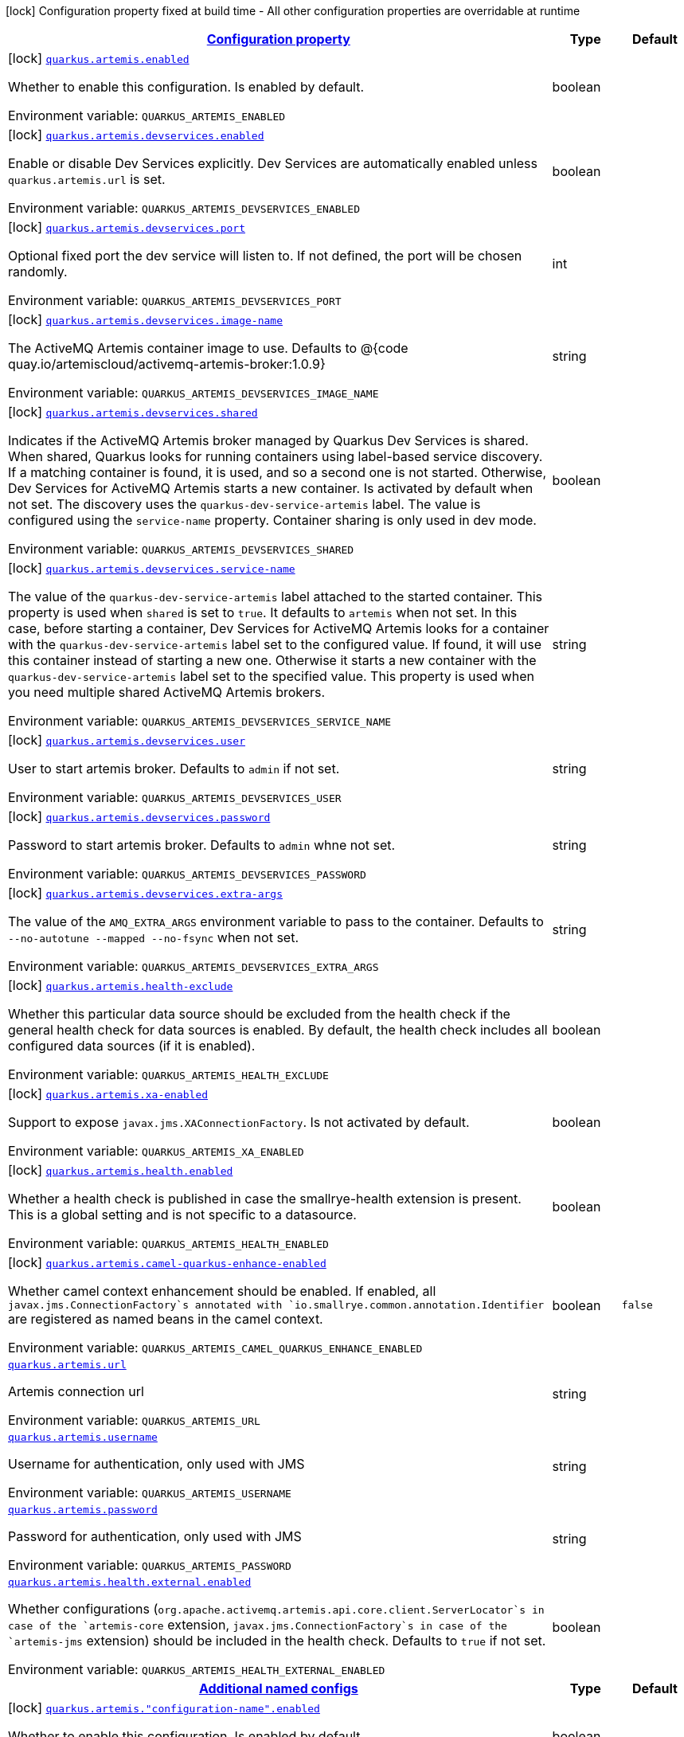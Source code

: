 
:summaryTableId: quarkus-artemis-core
[.configuration-legend]
icon:lock[title=Fixed at build time] Configuration property fixed at build time - All other configuration properties are overridable at runtime
[.configuration-reference.searchable, cols="80,.^10,.^10"]
|===

h|[[quarkus-artemis-core_configuration]]link:#quarkus-artemis-core_configuration[Configuration property]

h|Type
h|Default

a|icon:lock[title=Fixed at build time] [[quarkus-artemis-core_quarkus.artemis.enabled]]`link:#quarkus-artemis-core_quarkus.artemis.enabled[quarkus.artemis.enabled]`

[.description]
--
Whether to enable this configuration. 
Is enabled by default.

ifdef::add-copy-button-to-env-var[]
Environment variable: env_var_with_copy_button:+++QUARKUS_ARTEMIS_ENABLED+++[]
endif::add-copy-button-to-env-var[]
ifndef::add-copy-button-to-env-var[]
Environment variable: `+++QUARKUS_ARTEMIS_ENABLED+++`
endif::add-copy-button-to-env-var[]
--|boolean 
|


a|icon:lock[title=Fixed at build time] [[quarkus-artemis-core_quarkus.artemis.devservices.enabled]]`link:#quarkus-artemis-core_quarkus.artemis.devservices.enabled[quarkus.artemis.devservices.enabled]`

[.description]
--
Enable or disable Dev Services explicitly. Dev Services are automatically enabled unless `quarkus.artemis.url` is set.

ifdef::add-copy-button-to-env-var[]
Environment variable: env_var_with_copy_button:+++QUARKUS_ARTEMIS_DEVSERVICES_ENABLED+++[]
endif::add-copy-button-to-env-var[]
ifndef::add-copy-button-to-env-var[]
Environment variable: `+++QUARKUS_ARTEMIS_DEVSERVICES_ENABLED+++`
endif::add-copy-button-to-env-var[]
--|boolean 
|


a|icon:lock[title=Fixed at build time] [[quarkus-artemis-core_quarkus.artemis.devservices.port]]`link:#quarkus-artemis-core_quarkus.artemis.devservices.port[quarkus.artemis.devservices.port]`

[.description]
--
Optional fixed port the dev service will listen to. 
If not defined, the port will be chosen randomly.

ifdef::add-copy-button-to-env-var[]
Environment variable: env_var_with_copy_button:+++QUARKUS_ARTEMIS_DEVSERVICES_PORT+++[]
endif::add-copy-button-to-env-var[]
ifndef::add-copy-button-to-env-var[]
Environment variable: `+++QUARKUS_ARTEMIS_DEVSERVICES_PORT+++`
endif::add-copy-button-to-env-var[]
--|int 
|


a|icon:lock[title=Fixed at build time] [[quarkus-artemis-core_quarkus.artemis.devservices.image-name]]`link:#quarkus-artemis-core_quarkus.artemis.devservices.image-name[quarkus.artemis.devservices.image-name]`

[.description]
--
The ActiveMQ Artemis container image to use. 
Defaults to @++{++code quay.io/artemiscloud/activemq-artemis-broker:1.0.9++}++

ifdef::add-copy-button-to-env-var[]
Environment variable: env_var_with_copy_button:+++QUARKUS_ARTEMIS_DEVSERVICES_IMAGE_NAME+++[]
endif::add-copy-button-to-env-var[]
ifndef::add-copy-button-to-env-var[]
Environment variable: `+++QUARKUS_ARTEMIS_DEVSERVICES_IMAGE_NAME+++`
endif::add-copy-button-to-env-var[]
--|string 
|


a|icon:lock[title=Fixed at build time] [[quarkus-artemis-core_quarkus.artemis.devservices.shared]]`link:#quarkus-artemis-core_quarkus.artemis.devservices.shared[quarkus.artemis.devservices.shared]`

[.description]
--
Indicates if the ActiveMQ Artemis broker managed by Quarkus Dev Services is shared. When shared, Quarkus looks for running containers using label-based service discovery. If a matching container is found, it is used, and so a second one is not started. Otherwise, Dev Services for ActiveMQ Artemis starts a new container. Is activated by default when not set. 
The discovery uses the `quarkus-dev-service-artemis` label. The value is configured using the `service-name` property. 
Container sharing is only used in dev mode.

ifdef::add-copy-button-to-env-var[]
Environment variable: env_var_with_copy_button:+++QUARKUS_ARTEMIS_DEVSERVICES_SHARED+++[]
endif::add-copy-button-to-env-var[]
ifndef::add-copy-button-to-env-var[]
Environment variable: `+++QUARKUS_ARTEMIS_DEVSERVICES_SHARED+++`
endif::add-copy-button-to-env-var[]
--|boolean 
|


a|icon:lock[title=Fixed at build time] [[quarkus-artemis-core_quarkus.artemis.devservices.service-name]]`link:#quarkus-artemis-core_quarkus.artemis.devservices.service-name[quarkus.artemis.devservices.service-name]`

[.description]
--
The value of the `quarkus-dev-service-artemis` label attached to the started container. This property is used when `shared` is set to `true`. It defaults to `artemis` when not set. In this case, before starting a container, Dev Services for ActiveMQ Artemis looks for a container with the `quarkus-dev-service-artemis` label set to the configured value. If found, it will use this container instead of starting a new one. Otherwise it starts a new container with the `quarkus-dev-service-artemis` label set to the specified value. 
This property is used when you need multiple shared ActiveMQ Artemis brokers.

ifdef::add-copy-button-to-env-var[]
Environment variable: env_var_with_copy_button:+++QUARKUS_ARTEMIS_DEVSERVICES_SERVICE_NAME+++[]
endif::add-copy-button-to-env-var[]
ifndef::add-copy-button-to-env-var[]
Environment variable: `+++QUARKUS_ARTEMIS_DEVSERVICES_SERVICE_NAME+++`
endif::add-copy-button-to-env-var[]
--|string 
|


a|icon:lock[title=Fixed at build time] [[quarkus-artemis-core_quarkus.artemis.devservices.user]]`link:#quarkus-artemis-core_quarkus.artemis.devservices.user[quarkus.artemis.devservices.user]`

[.description]
--
User to start artemis broker. Defaults to `admin` if not set.

ifdef::add-copy-button-to-env-var[]
Environment variable: env_var_with_copy_button:+++QUARKUS_ARTEMIS_DEVSERVICES_USER+++[]
endif::add-copy-button-to-env-var[]
ifndef::add-copy-button-to-env-var[]
Environment variable: `+++QUARKUS_ARTEMIS_DEVSERVICES_USER+++`
endif::add-copy-button-to-env-var[]
--|string 
|


a|icon:lock[title=Fixed at build time] [[quarkus-artemis-core_quarkus.artemis.devservices.password]]`link:#quarkus-artemis-core_quarkus.artemis.devservices.password[quarkus.artemis.devservices.password]`

[.description]
--
Password to start artemis broker. Defaults to `admin` whne not set.

ifdef::add-copy-button-to-env-var[]
Environment variable: env_var_with_copy_button:+++QUARKUS_ARTEMIS_DEVSERVICES_PASSWORD+++[]
endif::add-copy-button-to-env-var[]
ifndef::add-copy-button-to-env-var[]
Environment variable: `+++QUARKUS_ARTEMIS_DEVSERVICES_PASSWORD+++`
endif::add-copy-button-to-env-var[]
--|string 
|


a|icon:lock[title=Fixed at build time] [[quarkus-artemis-core_quarkus.artemis.devservices.extra-args]]`link:#quarkus-artemis-core_quarkus.artemis.devservices.extra-args[quarkus.artemis.devservices.extra-args]`

[.description]
--
The value of the `AMQ_EXTRA_ARGS` environment variable to pass to the container. Defaults to `--no-autotune --mapped --no-fsync` when not set.

ifdef::add-copy-button-to-env-var[]
Environment variable: env_var_with_copy_button:+++QUARKUS_ARTEMIS_DEVSERVICES_EXTRA_ARGS+++[]
endif::add-copy-button-to-env-var[]
ifndef::add-copy-button-to-env-var[]
Environment variable: `+++QUARKUS_ARTEMIS_DEVSERVICES_EXTRA_ARGS+++`
endif::add-copy-button-to-env-var[]
--|string 
|


a|icon:lock[title=Fixed at build time] [[quarkus-artemis-core_quarkus.artemis.health-exclude]]`link:#quarkus-artemis-core_quarkus.artemis.health-exclude[quarkus.artemis.health-exclude]`

[.description]
--
Whether this particular data source should be excluded from the health check if the general health check for data sources is enabled. 
By default, the health check includes all configured data sources (if it is enabled).

ifdef::add-copy-button-to-env-var[]
Environment variable: env_var_with_copy_button:+++QUARKUS_ARTEMIS_HEALTH_EXCLUDE+++[]
endif::add-copy-button-to-env-var[]
ifndef::add-copy-button-to-env-var[]
Environment variable: `+++QUARKUS_ARTEMIS_HEALTH_EXCLUDE+++`
endif::add-copy-button-to-env-var[]
--|boolean 
|


a|icon:lock[title=Fixed at build time] [[quarkus-artemis-core_quarkus.artemis.xa-enabled]]`link:#quarkus-artemis-core_quarkus.artemis.xa-enabled[quarkus.artemis.xa-enabled]`

[.description]
--
Support to expose `javax.jms.XAConnectionFactory`. Is not activated by default.

ifdef::add-copy-button-to-env-var[]
Environment variable: env_var_with_copy_button:+++QUARKUS_ARTEMIS_XA_ENABLED+++[]
endif::add-copy-button-to-env-var[]
ifndef::add-copy-button-to-env-var[]
Environment variable: `+++QUARKUS_ARTEMIS_XA_ENABLED+++`
endif::add-copy-button-to-env-var[]
--|boolean 
|


a|icon:lock[title=Fixed at build time] [[quarkus-artemis-core_quarkus.artemis.health.enabled]]`link:#quarkus-artemis-core_quarkus.artemis.health.enabled[quarkus.artemis.health.enabled]`

[.description]
--
Whether a health check is published in case the smallrye-health extension is present. 
This is a global setting and is not specific to a datasource.

ifdef::add-copy-button-to-env-var[]
Environment variable: env_var_with_copy_button:+++QUARKUS_ARTEMIS_HEALTH_ENABLED+++[]
endif::add-copy-button-to-env-var[]
ifndef::add-copy-button-to-env-var[]
Environment variable: `+++QUARKUS_ARTEMIS_HEALTH_ENABLED+++`
endif::add-copy-button-to-env-var[]
--|boolean 
|


a|icon:lock[title=Fixed at build time] [[quarkus-artemis-core_quarkus.artemis.camel-quarkus-enhance-enabled]]`link:#quarkus-artemis-core_quarkus.artemis.camel-quarkus-enhance-enabled[quarkus.artemis.camel-quarkus-enhance-enabled]`

[.description]
--
Whether camel context enhancement should be enabled. 
If enabled, all `javax.jms.ConnectionFactory`s annotated with `io.smallrye.common.annotation.Identifier` are registered as named beans in the camel context.

ifdef::add-copy-button-to-env-var[]
Environment variable: env_var_with_copy_button:+++QUARKUS_ARTEMIS_CAMEL_QUARKUS_ENHANCE_ENABLED+++[]
endif::add-copy-button-to-env-var[]
ifndef::add-copy-button-to-env-var[]
Environment variable: `+++QUARKUS_ARTEMIS_CAMEL_QUARKUS_ENHANCE_ENABLED+++`
endif::add-copy-button-to-env-var[]
--|boolean 
|`false`


a| [[quarkus-artemis-core_quarkus.artemis.url]]`link:#quarkus-artemis-core_quarkus.artemis.url[quarkus.artemis.url]`

[.description]
--
Artemis connection url

ifdef::add-copy-button-to-env-var[]
Environment variable: env_var_with_copy_button:+++QUARKUS_ARTEMIS_URL+++[]
endif::add-copy-button-to-env-var[]
ifndef::add-copy-button-to-env-var[]
Environment variable: `+++QUARKUS_ARTEMIS_URL+++`
endif::add-copy-button-to-env-var[]
--|string 
|


a| [[quarkus-artemis-core_quarkus.artemis.username]]`link:#quarkus-artemis-core_quarkus.artemis.username[quarkus.artemis.username]`

[.description]
--
Username for authentication, only used with JMS

ifdef::add-copy-button-to-env-var[]
Environment variable: env_var_with_copy_button:+++QUARKUS_ARTEMIS_USERNAME+++[]
endif::add-copy-button-to-env-var[]
ifndef::add-copy-button-to-env-var[]
Environment variable: `+++QUARKUS_ARTEMIS_USERNAME+++`
endif::add-copy-button-to-env-var[]
--|string 
|


a| [[quarkus-artemis-core_quarkus.artemis.password]]`link:#quarkus-artemis-core_quarkus.artemis.password[quarkus.artemis.password]`

[.description]
--
Password for authentication, only used with JMS

ifdef::add-copy-button-to-env-var[]
Environment variable: env_var_with_copy_button:+++QUARKUS_ARTEMIS_PASSWORD+++[]
endif::add-copy-button-to-env-var[]
ifndef::add-copy-button-to-env-var[]
Environment variable: `+++QUARKUS_ARTEMIS_PASSWORD+++`
endif::add-copy-button-to-env-var[]
--|string 
|


a| [[quarkus-artemis-core_quarkus.artemis.health.external.enabled]]`link:#quarkus-artemis-core_quarkus.artemis.health.external.enabled[quarkus.artemis.health.external.enabled]`

[.description]
--
Whether configurations (`org.apache.activemq.artemis.api.core.client.ServerLocator`s in case of the `artemis-core` extension, `javax.jms.ConnectionFactory`s in case of the `artemis-jms` extension) should be included in the health check. Defaults to `true` if not set.

ifdef::add-copy-button-to-env-var[]
Environment variable: env_var_with_copy_button:+++QUARKUS_ARTEMIS_HEALTH_EXTERNAL_ENABLED+++[]
endif::add-copy-button-to-env-var[]
ifndef::add-copy-button-to-env-var[]
Environment variable: `+++QUARKUS_ARTEMIS_HEALTH_EXTERNAL_ENABLED+++`
endif::add-copy-button-to-env-var[]
--|boolean 
|


h|[[quarkus-artemis-core_quarkus.artemis.named-configs-additional-named-configs]]link:#quarkus-artemis-core_quarkus.artemis.named-configs-additional-named-configs[Additional named configs]

h|Type
h|Default

a|icon:lock[title=Fixed at build time] [[quarkus-artemis-core_quarkus.artemis.-configuration-name-.enabled]]`link:#quarkus-artemis-core_quarkus.artemis.-configuration-name-.enabled[quarkus.artemis."configuration-name".enabled]`

[.description]
--
Whether to enable this configuration. 
Is enabled by default.

ifdef::add-copy-button-to-env-var[]
Environment variable: env_var_with_copy_button:+++QUARKUS_ARTEMIS__CONFIGURATION_NAME__ENABLED+++[]
endif::add-copy-button-to-env-var[]
ifndef::add-copy-button-to-env-var[]
Environment variable: `+++QUARKUS_ARTEMIS__CONFIGURATION_NAME__ENABLED+++`
endif::add-copy-button-to-env-var[]
--|boolean 
|


a|icon:lock[title=Fixed at build time] [[quarkus-artemis-core_quarkus.artemis.-configuration-name-.devservices.enabled]]`link:#quarkus-artemis-core_quarkus.artemis.-configuration-name-.devservices.enabled[quarkus.artemis."configuration-name".devservices.enabled]`

[.description]
--
Enable or disable Dev Services explicitly. Dev Services are automatically enabled unless `quarkus.artemis.url` is set.

ifdef::add-copy-button-to-env-var[]
Environment variable: env_var_with_copy_button:+++QUARKUS_ARTEMIS__CONFIGURATION_NAME__DEVSERVICES_ENABLED+++[]
endif::add-copy-button-to-env-var[]
ifndef::add-copy-button-to-env-var[]
Environment variable: `+++QUARKUS_ARTEMIS__CONFIGURATION_NAME__DEVSERVICES_ENABLED+++`
endif::add-copy-button-to-env-var[]
--|boolean 
|


a|icon:lock[title=Fixed at build time] [[quarkus-artemis-core_quarkus.artemis.-configuration-name-.devservices.port]]`link:#quarkus-artemis-core_quarkus.artemis.-configuration-name-.devservices.port[quarkus.artemis."configuration-name".devservices.port]`

[.description]
--
Optional fixed port the dev service will listen to. 
If not defined, the port will be chosen randomly.

ifdef::add-copy-button-to-env-var[]
Environment variable: env_var_with_copy_button:+++QUARKUS_ARTEMIS__CONFIGURATION_NAME__DEVSERVICES_PORT+++[]
endif::add-copy-button-to-env-var[]
ifndef::add-copy-button-to-env-var[]
Environment variable: `+++QUARKUS_ARTEMIS__CONFIGURATION_NAME__DEVSERVICES_PORT+++`
endif::add-copy-button-to-env-var[]
--|int 
|


a|icon:lock[title=Fixed at build time] [[quarkus-artemis-core_quarkus.artemis.-configuration-name-.devservices.image-name]]`link:#quarkus-artemis-core_quarkus.artemis.-configuration-name-.devservices.image-name[quarkus.artemis."configuration-name".devservices.image-name]`

[.description]
--
The ActiveMQ Artemis container image to use. 
Defaults to @++{++code quay.io/artemiscloud/activemq-artemis-broker:1.0.9++}++

ifdef::add-copy-button-to-env-var[]
Environment variable: env_var_with_copy_button:+++QUARKUS_ARTEMIS__CONFIGURATION_NAME__DEVSERVICES_IMAGE_NAME+++[]
endif::add-copy-button-to-env-var[]
ifndef::add-copy-button-to-env-var[]
Environment variable: `+++QUARKUS_ARTEMIS__CONFIGURATION_NAME__DEVSERVICES_IMAGE_NAME+++`
endif::add-copy-button-to-env-var[]
--|string 
|


a|icon:lock[title=Fixed at build time] [[quarkus-artemis-core_quarkus.artemis.-configuration-name-.devservices.shared]]`link:#quarkus-artemis-core_quarkus.artemis.-configuration-name-.devservices.shared[quarkus.artemis."configuration-name".devservices.shared]`

[.description]
--
Indicates if the ActiveMQ Artemis broker managed by Quarkus Dev Services is shared. When shared, Quarkus looks for running containers using label-based service discovery. If a matching container is found, it is used, and so a second one is not started. Otherwise, Dev Services for ActiveMQ Artemis starts a new container. Is activated by default when not set. 
The discovery uses the `quarkus-dev-service-artemis` label. The value is configured using the `service-name` property. 
Container sharing is only used in dev mode.

ifdef::add-copy-button-to-env-var[]
Environment variable: env_var_with_copy_button:+++QUARKUS_ARTEMIS__CONFIGURATION_NAME__DEVSERVICES_SHARED+++[]
endif::add-copy-button-to-env-var[]
ifndef::add-copy-button-to-env-var[]
Environment variable: `+++QUARKUS_ARTEMIS__CONFIGURATION_NAME__DEVSERVICES_SHARED+++`
endif::add-copy-button-to-env-var[]
--|boolean 
|


a|icon:lock[title=Fixed at build time] [[quarkus-artemis-core_quarkus.artemis.-configuration-name-.devservices.service-name]]`link:#quarkus-artemis-core_quarkus.artemis.-configuration-name-.devservices.service-name[quarkus.artemis."configuration-name".devservices.service-name]`

[.description]
--
The value of the `quarkus-dev-service-artemis` label attached to the started container. This property is used when `shared` is set to `true`. It defaults to `artemis` when not set. In this case, before starting a container, Dev Services for ActiveMQ Artemis looks for a container with the `quarkus-dev-service-artemis` label set to the configured value. If found, it will use this container instead of starting a new one. Otherwise it starts a new container with the `quarkus-dev-service-artemis` label set to the specified value. 
This property is used when you need multiple shared ActiveMQ Artemis brokers.

ifdef::add-copy-button-to-env-var[]
Environment variable: env_var_with_copy_button:+++QUARKUS_ARTEMIS__CONFIGURATION_NAME__DEVSERVICES_SERVICE_NAME+++[]
endif::add-copy-button-to-env-var[]
ifndef::add-copy-button-to-env-var[]
Environment variable: `+++QUARKUS_ARTEMIS__CONFIGURATION_NAME__DEVSERVICES_SERVICE_NAME+++`
endif::add-copy-button-to-env-var[]
--|string 
|


a|icon:lock[title=Fixed at build time] [[quarkus-artemis-core_quarkus.artemis.-configuration-name-.devservices.user]]`link:#quarkus-artemis-core_quarkus.artemis.-configuration-name-.devservices.user[quarkus.artemis."configuration-name".devservices.user]`

[.description]
--
User to start artemis broker. Defaults to `admin` if not set.

ifdef::add-copy-button-to-env-var[]
Environment variable: env_var_with_copy_button:+++QUARKUS_ARTEMIS__CONFIGURATION_NAME__DEVSERVICES_USER+++[]
endif::add-copy-button-to-env-var[]
ifndef::add-copy-button-to-env-var[]
Environment variable: `+++QUARKUS_ARTEMIS__CONFIGURATION_NAME__DEVSERVICES_USER+++`
endif::add-copy-button-to-env-var[]
--|string 
|


a|icon:lock[title=Fixed at build time] [[quarkus-artemis-core_quarkus.artemis.-configuration-name-.devservices.password]]`link:#quarkus-artemis-core_quarkus.artemis.-configuration-name-.devservices.password[quarkus.artemis."configuration-name".devservices.password]`

[.description]
--
Password to start artemis broker. Defaults to `admin` whne not set.

ifdef::add-copy-button-to-env-var[]
Environment variable: env_var_with_copy_button:+++QUARKUS_ARTEMIS__CONFIGURATION_NAME__DEVSERVICES_PASSWORD+++[]
endif::add-copy-button-to-env-var[]
ifndef::add-copy-button-to-env-var[]
Environment variable: `+++QUARKUS_ARTEMIS__CONFIGURATION_NAME__DEVSERVICES_PASSWORD+++`
endif::add-copy-button-to-env-var[]
--|string 
|


a|icon:lock[title=Fixed at build time] [[quarkus-artemis-core_quarkus.artemis.-configuration-name-.devservices.extra-args]]`link:#quarkus-artemis-core_quarkus.artemis.-configuration-name-.devservices.extra-args[quarkus.artemis."configuration-name".devservices.extra-args]`

[.description]
--
The value of the `AMQ_EXTRA_ARGS` environment variable to pass to the container. Defaults to `--no-autotune --mapped --no-fsync` when not set.

ifdef::add-copy-button-to-env-var[]
Environment variable: env_var_with_copy_button:+++QUARKUS_ARTEMIS__CONFIGURATION_NAME__DEVSERVICES_EXTRA_ARGS+++[]
endif::add-copy-button-to-env-var[]
ifndef::add-copy-button-to-env-var[]
Environment variable: `+++QUARKUS_ARTEMIS__CONFIGURATION_NAME__DEVSERVICES_EXTRA_ARGS+++`
endif::add-copy-button-to-env-var[]
--|string 
|


a|icon:lock[title=Fixed at build time] [[quarkus-artemis-core_quarkus.artemis.-configuration-name-.health-exclude]]`link:#quarkus-artemis-core_quarkus.artemis.-configuration-name-.health-exclude[quarkus.artemis."configuration-name".health-exclude]`

[.description]
--
Whether this particular data source should be excluded from the health check if the general health check for data sources is enabled. 
By default, the health check includes all configured data sources (if it is enabled).

ifdef::add-copy-button-to-env-var[]
Environment variable: env_var_with_copy_button:+++QUARKUS_ARTEMIS__CONFIGURATION_NAME__HEALTH_EXCLUDE+++[]
endif::add-copy-button-to-env-var[]
ifndef::add-copy-button-to-env-var[]
Environment variable: `+++QUARKUS_ARTEMIS__CONFIGURATION_NAME__HEALTH_EXCLUDE+++`
endif::add-copy-button-to-env-var[]
--|boolean 
|


a|icon:lock[title=Fixed at build time] [[quarkus-artemis-core_quarkus.artemis.-configuration-name-.xa-enabled]]`link:#quarkus-artemis-core_quarkus.artemis.-configuration-name-.xa-enabled[quarkus.artemis."configuration-name".xa-enabled]`

[.description]
--
Support to expose `javax.jms.XAConnectionFactory`. Is not activated by default.

ifdef::add-copy-button-to-env-var[]
Environment variable: env_var_with_copy_button:+++QUARKUS_ARTEMIS__CONFIGURATION_NAME__XA_ENABLED+++[]
endif::add-copy-button-to-env-var[]
ifndef::add-copy-button-to-env-var[]
Environment variable: `+++QUARKUS_ARTEMIS__CONFIGURATION_NAME__XA_ENABLED+++`
endif::add-copy-button-to-env-var[]
--|boolean 
|


h|[[quarkus-artemis-core_quarkus.artemis.named-configs-additional-named-configuration]]link:#quarkus-artemis-core_quarkus.artemis.named-configs-additional-named-configuration[Additional named configuration]

h|Type
h|Default

a| [[quarkus-artemis-core_quarkus.artemis.-configuration-name-.url]]`link:#quarkus-artemis-core_quarkus.artemis.-configuration-name-.url[quarkus.artemis."configuration-name".url]`

[.description]
--
Artemis connection url

ifdef::add-copy-button-to-env-var[]
Environment variable: env_var_with_copy_button:+++QUARKUS_ARTEMIS__CONFIGURATION_NAME__URL+++[]
endif::add-copy-button-to-env-var[]
ifndef::add-copy-button-to-env-var[]
Environment variable: `+++QUARKUS_ARTEMIS__CONFIGURATION_NAME__URL+++`
endif::add-copy-button-to-env-var[]
--|string 
|


a| [[quarkus-artemis-core_quarkus.artemis.-configuration-name-.username]]`link:#quarkus-artemis-core_quarkus.artemis.-configuration-name-.username[quarkus.artemis."configuration-name".username]`

[.description]
--
Username for authentication, only used with JMS

ifdef::add-copy-button-to-env-var[]
Environment variable: env_var_with_copy_button:+++QUARKUS_ARTEMIS__CONFIGURATION_NAME__USERNAME+++[]
endif::add-copy-button-to-env-var[]
ifndef::add-copy-button-to-env-var[]
Environment variable: `+++QUARKUS_ARTEMIS__CONFIGURATION_NAME__USERNAME+++`
endif::add-copy-button-to-env-var[]
--|string 
|


a| [[quarkus-artemis-core_quarkus.artemis.-configuration-name-.password]]`link:#quarkus-artemis-core_quarkus.artemis.-configuration-name-.password[quarkus.artemis."configuration-name".password]`

[.description]
--
Password for authentication, only used with JMS

ifdef::add-copy-button-to-env-var[]
Environment variable: env_var_with_copy_button:+++QUARKUS_ARTEMIS__CONFIGURATION_NAME__PASSWORD+++[]
endif::add-copy-button-to-env-var[]
ifndef::add-copy-button-to-env-var[]
Environment variable: `+++QUARKUS_ARTEMIS__CONFIGURATION_NAME__PASSWORD+++`
endif::add-copy-button-to-env-var[]
--|string 
|

|===